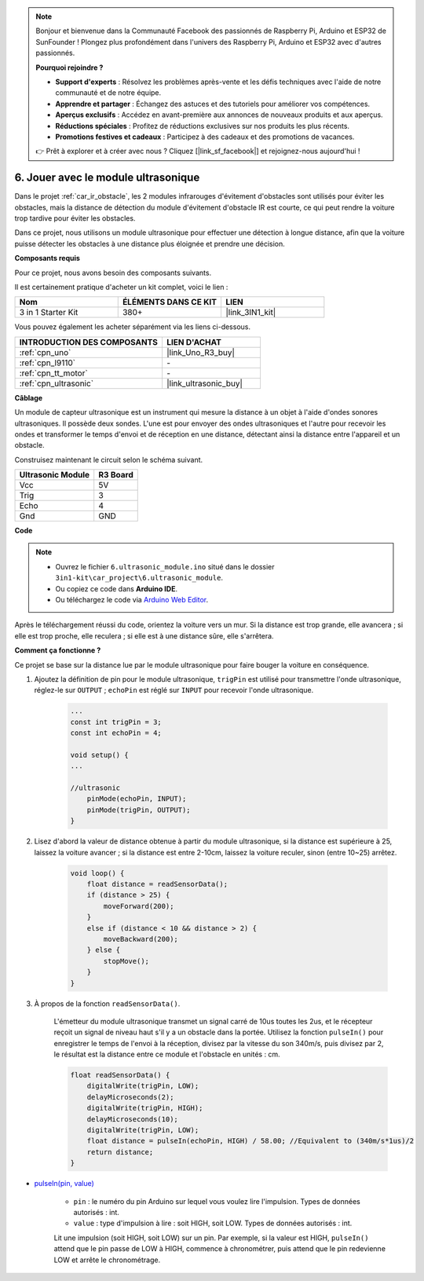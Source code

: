 .. note::

    Bonjour et bienvenue dans la Communauté Facebook des passionnés de Raspberry Pi, Arduino et ESP32 de SunFounder ! Plongez plus profondément dans l'univers des Raspberry Pi, Arduino et ESP32 avec d'autres passionnés.

    **Pourquoi rejoindre ?**

    - **Support d'experts** : Résolvez les problèmes après-vente et les défis techniques avec l'aide de notre communauté et de notre équipe.
    - **Apprendre et partager** : Échangez des astuces et des tutoriels pour améliorer vos compétences.
    - **Aperçus exclusifs** : Accédez en avant-première aux annonces de nouveaux produits et aux aperçus.
    - **Réductions spéciales** : Profitez de réductions exclusives sur nos produits les plus récents.
    - **Promotions festives et cadeaux** : Participez à des cadeaux et des promotions de vacances.

    👉 Prêt à explorer et à créer avec nous ? Cliquez [|link_sf_facebook|] et rejoignez-nous aujourd'hui !

.. _car_ultrasonic:

6. Jouer avec le module ultrasonique
=====================================

Dans le projet :ref:`car_ir_obstacle`, les 2 modules infrarouges d'évitement d'obstacles sont utilisés pour éviter les obstacles, mais la distance de détection du module d'évitement d'obstacle IR est courte, ce qui peut rendre la voiture trop tardive pour éviter les obstacles.

Dans ce projet, nous utilisons un module ultrasonique pour effectuer une détection à longue distance, afin que la voiture puisse détecter les obstacles à une distance plus éloignée et prendre une décision.

**Composants requis**

Pour ce projet, nous avons besoin des composants suivants.

Il est certainement pratique d'acheter un kit complet, voici le lien :

.. list-table::
    :widths: 20 20 20
    :header-rows: 1

    *   - Nom	
        - ÉLÉMENTS DANS CE KIT
        - LIEN
    *   - 3 in 1 Starter Kit
        - 380+
        - |link_3IN1_kit|

Vous pouvez également les acheter séparément via les liens ci-dessous.

.. list-table::
    :widths: 30 20
    :header-rows: 1

    *   - INTRODUCTION DES COMPOSANTS
        - LIEN D'ACHAT

    *   - :ref:`cpn_uno`
        - |link_Uno_R3_buy|
    *   - :ref:`cpn_l9110`
        - \-
    *   - :ref:`cpn_tt_motor`
        - \-
    *   - :ref:`cpn_ultrasonic`
        - |link_ultrasonic_buy|

**Câblage**

Un module de capteur ultrasonique est un instrument qui mesure la distance à un objet à l'aide d'ondes sonores ultrasoniques.
Il possède deux sondes. L'une est pour envoyer des ondes ultrasoniques et l'autre pour recevoir les ondes et transformer le temps d'envoi et de réception en une distance, détectant ainsi la distance entre l'appareil et un obstacle.

.. raw:: html

    <iframe width="600" height="400" src="https://www.youtube.com/embed/qx9ZH-YnAkg?si=wfrsDrmGCPa2nYPD" title="Lecteur vidéo YouTube" frameborder="0" allow="accelerometer; autoplay; clipboard-write; encrypted-media; gyroscope; picture-in-picture; web-share" allowfullscreen></iframe>

Construisez maintenant le circuit selon le schéma suivant.

.. list-table:: 
    :header-rows: 1

    * - Ultrasonic Module
      - R3 Board
    * - Vcc
      - 5V
    * - Trig
      - 3
    * - Echo
      - 4
    * - Gnd
      - GND

.. image:: img/car_6.png
    :width: 800


**Code**

.. note::

    * Ouvrez le fichier ``6.ultrasonic_module.ino`` situé dans le dossier ``3in1-kit\car_project\6.ultrasonic_module``.
    * Ou copiez ce code dans **Arduino IDE**.
    
    * Ou téléchargez le code via `Arduino Web Editor <https://docs.arduino.cc/cloud/web-editor/tutorials/getting-started/getting-started-web-editor>`_.

.. raw:: html
    
    <iframe src=https://create.arduino.cc/editor/sunfounder01/ae97f966-9d72-40e6-aa9f-e0767ddf5bd5/preview?embed style="height:510px;width:100%;margin:10px 0" frameborder=0></iframe>

Après le téléchargement réussi du code, orientez la voiture vers un mur. Si la distance est trop grande, elle avancera ; si elle est trop proche, elle reculera ; si elle est à une distance sûre, elle s'arrêtera.

**Comment ça fonctionne ?**

Ce projet se base sur la distance lue par le module ultrasonique pour faire bouger la voiture en conséquence.

#. Ajoutez la définition de pin pour le module ultrasonique, ``trigPin`` est utilisé pour transmettre l'onde ultrasonique, réglez-le sur ``OUTPUT`` ; ``echoPin`` est réglé sur ``INPUT`` pour recevoir l'onde ultrasonique.

    .. code-block:: arduino

        ...
        const int trigPin = 3;
        const int echoPin = 4;

        void setup() {
        ...

        //ultrasonic
            pinMode(echoPin, INPUT);
            pinMode(trigPin, OUTPUT);
        }

#. Lisez d'abord la valeur de distance obtenue à partir du module ultrasonique, si la distance est supérieure à 25, laissez la voiture avancer ; si la distance est entre 2-10cm, laissez la voiture reculer, sinon (entre 10~25) arrêtez.

    .. code-block:: arduino

        void loop() {
            float distance = readSensorData();
            if (distance > 25) {
                moveForward(200);
            }
            else if (distance < 10 && distance > 2) {
                moveBackward(200);
            } else {
                stopMove();
            }
        }

#. À propos de la fonction ``readSensorData()``.

    L'émetteur du module ultrasonique transmet un signal carré de 10us toutes les 2us, et le récepteur reçoit un signal de niveau haut s'il y a un obstacle dans la portée. Utilisez la fonction ``pulseIn()`` pour enregistrer le temps de l'envoi à la réception, divisez par la vitesse du son 340m/s, puis divisez par 2, le résultat est la distance entre ce module et l'obstacle en unités : cm.

    .. code-block:: arduino

        float readSensorData() {
            digitalWrite(trigPin, LOW);
            delayMicroseconds(2);
            digitalWrite(trigPin, HIGH);
            delayMicroseconds(10);
            digitalWrite(trigPin, LOW);
            float distance = pulseIn(echoPin, HIGH) / 58.00; //Equivalent to (340m/s*1us)/2
            return distance;
        }

* `pulseIn(pin, value) <https://www.arduino.cc/reference/en/language/functions/advanced-io/pulsein/>`_

    * ``pin`` : le numéro du pin Arduino sur lequel vous voulez lire l'impulsion. Types de données autorisés : int.
    * ``value`` : type d'impulsion à lire : soit HIGH, soit LOW. Types de données autorisés : int.

    Lit une impulsion (soit HIGH, soit LOW) sur un pin. Par exemple, si la valeur est HIGH, ``pulseIn()`` attend que le pin passe de LOW à HIGH, commence à chronométrer, puis attend que le pin redevienne LOW et arrête le chronométrage.

